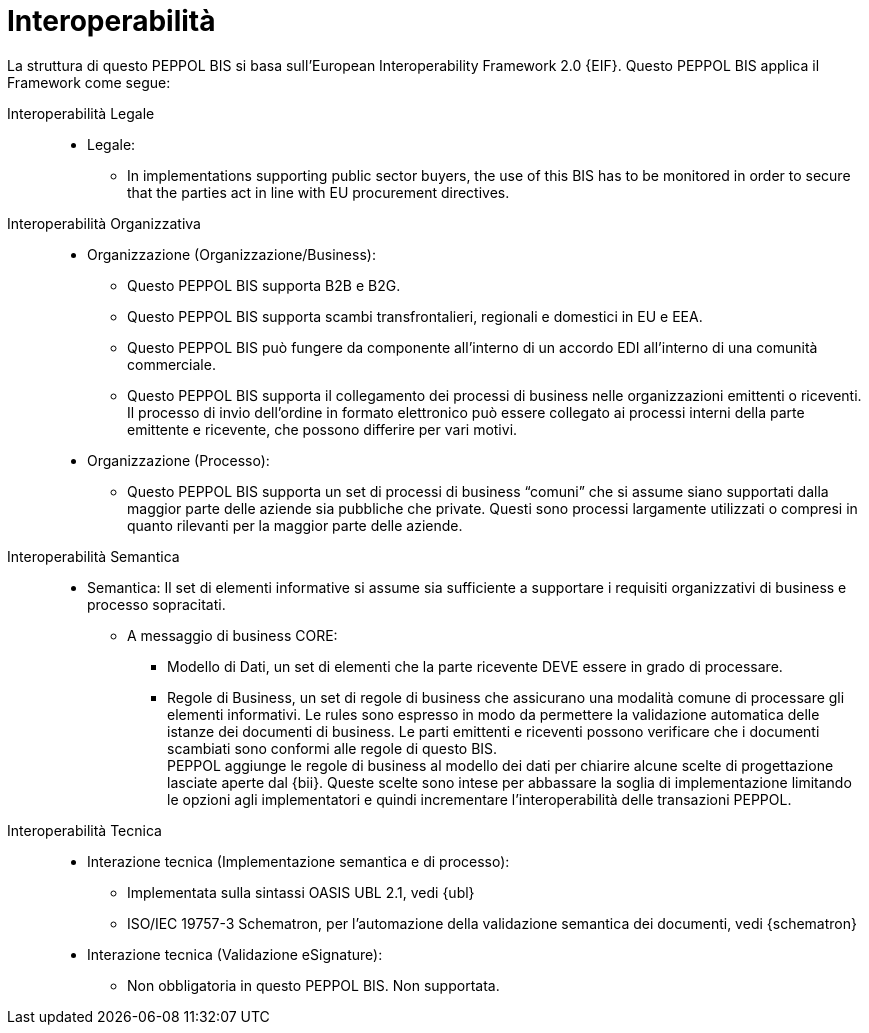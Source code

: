 [[interoperability]]
= Interoperabilità

La struttura di questo PEPPOL BIS si basa sull'European Interoperability Framework 2.0 {EIF}. Questo PEPPOL BIS applica il Framework come segue:

Interoperabilità Legale::

* Legale:
** In implementations supporting public sector buyers, the use of this BIS has to be monitored in order to secure that the parties act in line with EU procurement directives.


Interoperabilità Organizzativa::

* Organizzazione (Organizzazione/Business):
** Questo PEPPOL BIS supporta B2B e B2G.
** Questo PEPPOL BIS supporta scambi transfrontalieri, regionali e domestici in EU e EEA.
** Questo PEPPOL BIS può fungere da componente all’interno di un accordo EDI all’interno di una comunità commerciale.
** Questo PEPPOL BIS supporta il collegamento dei processi di business nelle organizzazioni emittenti o riceventi. Il processo di invio dell’ordine in formato elettronico può essere collegato ai processi interni della parte emittente e ricevente, che possono differire per vari motivi.

* Organizzazione (Processo):
** Questo PEPPOL BIS supporta un set di processi di business “comuni” che si assume siano supportati dalla maggior parte delle aziende sia pubbliche che private.  Questi sono processi largamente utilizzati o compresi in quanto rilevanti per la maggior parte delle aziende.


Interoperabilità Semantica::
* Semantica:
Il set di elementi informative si assume sia sufficiente a supportare i requisiti organizzativi di business e processo sopracitati.


** A messaggio di business CORE:
*** Modello di Dati, un set di elementi che la parte ricevente DEVE essere in grado di processare.
*** Regole di Business, un set di regole di business che assicurano una modalità comune di processare gli elementi informativi. 
Le rules sono espresso in modo da permettere la validazione automatica delle istanze dei documenti di business.
Le parti emittenti e riceventi possono verificare che i documenti scambiati sono conformi alle regole di questo BIS. +
PEPPOL aggiunge le regole di business al modello dei dati per chiarire alcune scelte di progettazione lasciate aperte dal {bii}.
Queste scelte sono intese per abbassare la soglia di implementazione limitando le opzioni agli implementatori e quindi incrementare l'interoperabilità delle transazioni PEPPOL.


Interoperabilità Tecnica::
* Interazione tecnica (Implementazione semantica e di processo):
** Implementata sulla sintassi OASIS UBL 2.1, vedi {ubl}
** ISO/IEC 19757-3 Schematron, per l’automazione della validazione semantica dei documenti, vedi {schematron}


* Interazione tecnica (Validazione eSignature):
** Non obbligatoria in questo PEPPOL BIS. Non supportata.
